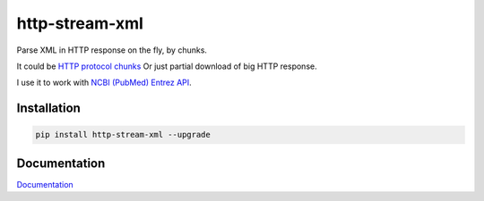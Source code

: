 http-stream-xml
===============

|made_with_python| |build_status| |coverage| |codecov| |pypi_version| |pypi_license| |readthedocs|

Parse XML in HTTP response on the fly, by chunks.

It could be `HTTP protocol chunks <https://en.wikipedia.org/wiki/Chunked_transfer_encoding>`_
Or just partial download of big HTTP response.


I use it to work with `NCBI (PubMed) Entrez API <https://www.ncbi.nlm.nih.gov/>`_.

Installation
------------

.. code-block:: bash

    pip install http-stream-xml --upgrade

Documentation
-------------
`Documentation <https://http-stream-xml.sorokin.engineer/>`_

.. |build_status| image:: https://github.com/andgineer/http-stream-xml//workflows/ci/badge.svg
    :target: https://github.com/andgineer/http-stream-xml/actions
    :alt: Latest release

.. |pypi_version| image:: https://img.shields.io/pypi/v/http-stream-xml.svg?style=flat-square
    :target: https://pypi.org/p/http-stream-xml
    :alt: Latest release

.. |pypi_license| image:: https://img.shields.io/pypi/l/http-stream-xml.svg?style=flat-square
    :target: https://pypi.python.org/pypi/http-stream-xml
    :alt: MIT license

.. |readthedocs| image:: https://readthedocs.org/projects/http-stream-xml/badge/?version=latest
    :target: https://http-stream-xml.sorokin.engineer/
    :alt: Documentation Status

.. |made_with_python| image:: https://img.shields.io/badge/Made%20with-Python-1f425f.svg
    :target: https://www.python.org/
    :alt: Made with Python

.. |codecov| image:: https://codecov.io/gh/andgineer/http-stream-xml/branch/master/graph/badge.svg
    :target: https://app.codecov.io/gh/andgineer/http-stream-xml/tree/master/src%2Fhttp_stream_xml
    :alt: Code coverage

.. |coverage| image:: https://raw.githubusercontent.com/andgineer/http-stream-xml/python-coverage-comment-action-data/badge.svg
    :target: https://htmlpreview.github.io/?https://github.com/andgineer/http-stream-xml/blob/python-coverage-comment-action-data/htmlcov/index.html
    :alt: Coverage report
